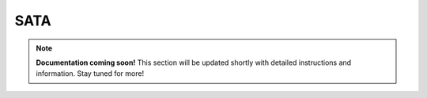 
#############
SATA
#############

.. note::

   **Documentation coming soon!** 
   This section will be updated shortly with detailed instructions and information. Stay tuned for more!
